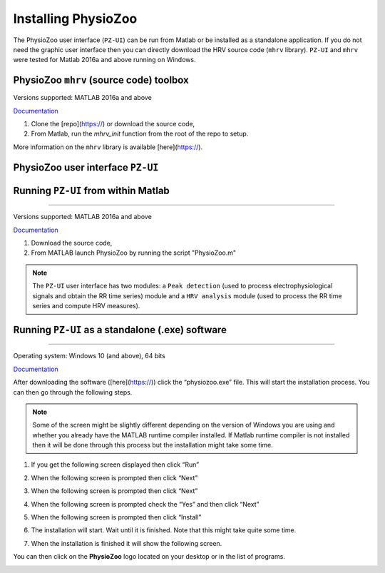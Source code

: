 Installing PhysioZoo
====================

The PhysioZoo user interface (``PZ-UI``) can be run from Matlab or be installed as a standalone application. If you do not need the graphic user interface then you can directly download the HRV source code (``mhrv`` library). ``PZ-UI`` and ``mhrv`` were tested for Matlab 2016a and above running on Windows. 

PhysioZoo ``mhrv`` (source code) toolbox
~~~~~~~~~~~~~~~~~~~~~~~~~~~~~~~~~~~~~~~~
Versions supported: MATLAB 2016a and above

`Documentation <../intro.html>`_

1. Clone the [repo](https://) or download the source code,

2. From Matlab, run the `mhrv_init` function from the root of the repo to setup.

More information on the ``mhrv`` library is available [here](https://).

PhysioZoo user interface ``PZ-UI``
~~~~~~~~~~~~~~~~~~~~~~~~~~~~~~~~~~~~

Running ``PZ-UI`` from within Matlab
~~~~~~~~~~~~~~~~~~~~~~~~
~~~~~~~~~~~~~~~~~~~~~~~~

Versions supported: MATLAB 2016a and above

`Documentation <../intro.html>`_

1)	Download the source code,

2)	From MATLAB launch PhysioZoo by running the script "PhysioZoo.m"

.. Note:: The ``PZ-UI`` user interface has two modules: a ``Peak detection`` (used to process electrophysiological signals and obtain the RR time series) module and a ``HRV analysis`` module (used to process the RR time series and compute HRV measures).

Running ``PZ-UI`` as a standalone (.exe) software
~~~~~~~~~~~~~~~~~~~~~~~~
~~~~~~~~~~~~~~~~~~~~~~~~


Operating system: Windows 10 (and above), 64 bits

`Documentation <../intro.html>`_

After downloading the software ([here](https://)) click the “physiozoo.exe” file. This will start the installation process. You can then go through the following steps.

.. note:: Some of the screen might be slightly different depending on the version of Windows you are using and whether you already have the MATLAB runtime compiler installed. If Matlab runtime compiler is not installed then it will be done through this process but the installation might take some time.


1)	If you get the following screen displayed then click “Run”

.. image:: ../../_static/installation_s1.png
   :align: center

2)	When the following screen is prompted then click “Next”

.. image:: ../../_static/installation_s2.png
   :align: center

3)	When the following screen is prompted then click “Next”

.. image:: ../../_static/installation_s3.png
   :align: center

4)	When the following screen is prompted check the “Yes” and then click “Next”

.. image:: ../../_static/installation_s4.png
   :align: center

5)	When the following screen is prompted then click “Install”

.. image:: ../../_static/installation_s5.png
   :align: center

6)	The installation will start. Wait until it is finished. Note that this might take quite some time.

.. image:: ../../_static/installation_s6.png
   :align: center

7)	When the installation is finished it will show the following screen.

.. image:: ../../_static/installation_s7.png
   :align: center
You can then click on the **PhysioZoo** logo located on your desktop or in the list of programs.

.. image:: ../../_static/logo.png
   :align: center
